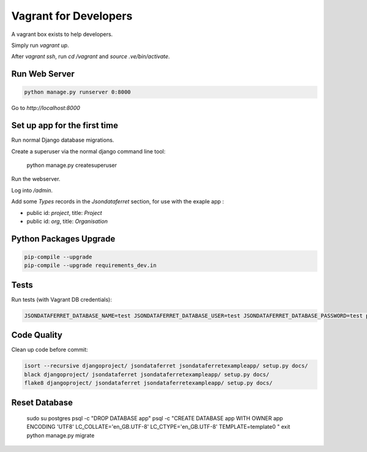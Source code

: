 Vagrant for Developers
======================

A vagrant box exists to help developers.

Simply run `vagrant up`.

After `vagrant ssh`, run `cd /vagrant` and `source .ve/bin/activate`.

Run Web Server
--------------

.. code-block:: bash

    python manage.py runserver 0:8000

Go to `http://localhost:8000`

Set up app for the first time
-----------------------------

Run normal Django database migrations.

Create a superuser via the normal django command line tool:

    python manage.py createsuperuser

Run the webserver.

Log into `/admin`.

Add some `Types` records in the `Jsondataferret` section, for use with the exaple app :

* public id: `project`, title: `Project`
* public id: `org`, title: `Organisation`

Python Packages Upgrade
-----------------------

.. code-block:: bash

    pip-compile --upgrade
    pip-compile --upgrade requirements_dev.in

Tests
-----

Run tests  (with Vagrant DB credentials):

.. code-block:: bash

    JSONDATAFERRET_DATABASE_NAME=test JSONDATAFERRET_DATABASE_USER=test JSONDATAFERRET_DATABASE_PASSWORD=test python manage.py test

Code Quality
------------

Clean up code before commit:

.. code-block:: bash

    isort --recursive djangoproject/ jsondataferret jsondataferretexampleapp/ setup.py docs/
    black djangoproject/ jsondataferret jsondataferretexampleapp/ setup.py docs/
    flake8 djangoproject/ jsondataferret jsondataferretexampleapp/ setup.py docs/


Reset Database
---------------

    sudo su postgres
    psql -c "DROP DATABASE app"
    psql -c "CREATE DATABASE app WITH OWNER app ENCODING 'UTF8'  LC_COLLATE='en_GB.UTF-8' LC_CTYPE='en_GB.UTF-8'  TEMPLATE=template0 "
    exit
    python manage.py migrate


